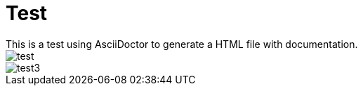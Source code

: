 = Test
This is a test using AsciiDoctor to generate a HTML file with documentation.

image::test.png[]

image::test3.png[]
